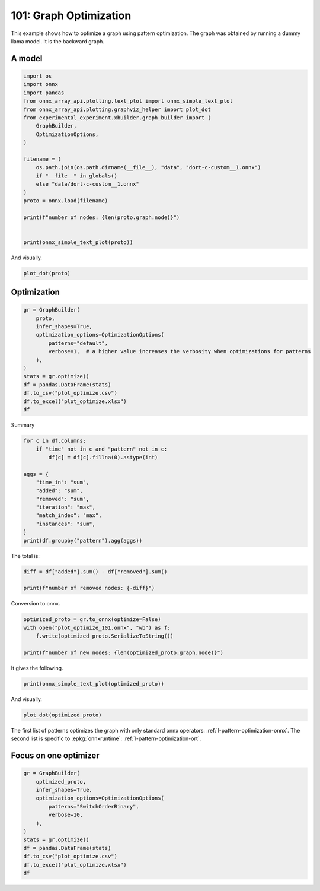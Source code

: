 
.. DO NOT EDIT.
.. THIS FILE WAS AUTOMATICALLY GENERATED BY SPHINX-GALLERY.
.. TO MAKE CHANGES, EDIT THE SOURCE PYTHON FILE:
.. "auto_examples/plot_optimize_101.py"
.. LINE NUMBERS ARE GIVEN BELOW.

.. only:: html

    .. note::
        :class: sphx-glr-download-link-note

        :ref:`Go to the end <sphx_glr_download_auto_examples_plot_optimize_101.py>`
        to download the full example code.

.. rst-class:: sphx-glr-example-title

.. _sphx_glr_auto_examples_plot_optimize_101.py:


=======================
101: Graph Optimization
=======================

This example shows how to optimize a graph using pattern optimization.
The graph was obtained by running a dummy llama model.
It is the backward graph.

A model
=======

.. GENERATED FROM PYTHON SOURCE LINES 13-36

.. code-block:: Python


    import os
    import onnx
    import pandas
    from onnx_array_api.plotting.text_plot import onnx_simple_text_plot
    from onnx_array_api.plotting.graphviz_helper import plot_dot
    from experimental_experiment.xbuilder.graph_builder import (
        GraphBuilder,
        OptimizationOptions,
    )

    filename = (
        os.path.join(os.path.dirname(__file__), "data", "dort-c-custom__1.onnx")
        if "__file__" in globals()
        else "data/dort-c-custom__1.onnx"
    )
    proto = onnx.load(filename)

    print(f"number of nodes: {len(proto.graph.node)}")


    print(onnx_simple_text_plot(proto))





.. rst-class:: sphx-glr-script-out

 .. code-block:: none

    number of nodes: 215
    opset: domain='' version=18
    input: name='input0' type=dtype('float32') shape=[1024]
    input: name='input1' type=dtype('float32') shape=[1024]
    input: name='input2' type=dtype('float32') shape=[1024]
    input: name='input3' type=dtype('int64') shape=[2, 1024]
    input: name='input4' type=dtype('float32') shape=[2, 1024, 1024]
    input: name='input5' type=dtype('float32') shape=[2, 1024, 1]
    input: name='input6' type=dtype('float32') shape=[2, 1024, 1024]
    input: name='input7' type=dtype('float32') shape=[1024, 1024]
    input: name='input8' type=dtype('float32') shape=[2048, 1024]
    input: name='input9' type=dtype('float32') shape=[1024, 1024]
    input: name='input10' type=dtype('float32') shape=[2048, 1024]
    input: name='input11' type=dtype('float32') shape=[1024, 1024]
    input: name='input12' type=dtype('float32') shape=[2048, 1024]
    input: name='input13' type=dtype('float32') shape=[1024, 512]
    input: name='input14' type=dtype('float32') shape=[1024, 512]
    input: name='input15' type=dtype('float32') shape=[4, 1024, 512]
    input: name='input16' type=dtype('float32') shape=[4, 512, 1024]
    input: name='input17' type=dtype('float32') shape=[2, 2, 1024, 1024]
    input: name='input18' type=dtype('float32') shape=[4, 1024, 1024]
    input: name='input19' type=dtype('float32') shape=[4, 1024, 512]
    input: name='input20' type=dtype('float32') shape=[1024, 1024]
    input: name='input21' type=dtype('float32') shape=[2048, 1024]
    input: name='input22' type=dtype('float32') shape=[2, 1024, 1024]
    input: name='input23' type=dtype('float32') shape=[2, 1024, 1]
    input: name='input24' type=dtype('float32') shape=[2, 1024, 1024]
    input: name='input25' type=dtype('float32') shape=[1024, 1024]
    input: name='input26' type=dtype('float32') shape=[2048, 1024]
    input: name='input27' type=dtype('float32') shape=[2, 1024, 1024]
    input: name='input28' type=dtype('float32') shape=[2, 1024, 1024]
    input: name='input29' type=dtype('float32') shape=[1024, 1024]
    input: name='input30' type=dtype('float32') shape=[2048, 1024]
    input: name='input31' type=dtype('float32') shape=[2, 1024, 1024]
    input: name='input32' type=dtype('float32') shape=[1024, 1024]
    input: name='input33' type=dtype('float32') shape=[2048, 1024]
    input: name='input34' type=dtype('float32') shape=[2, 1024, 1024]
    input: name='input35' type=dtype('float32') shape=[2, 1024, 1]
    input: name='input36' type=dtype('float32') shape=[2, 1024, 1024]
    input: name='input37' type=dtype('float32') shape=[2, 1024, 1024]
    input: name='input38' type=dtype('float32') shape=[2, 2, 1024, 512]
    input: name='input39' type=dtype('float32') shape=[2, 2, 1024, 512]
    init: name='init1_s1_' type=dtype('float32') shape=(1,) -- array([3.], dtype=float32)
    init: name='init1_s1_2' type=dtype('float32') shape=(1,) -- array([3.], dtype=float32)
    init: name='init1_s1_3' type=dtype('float32') shape=(1,) -- array([3.], dtype=float32)
    init: name='init1_s1_4' type=dtype('float32') shape=(1,) -- array([0.], dtype=float32)
    init: name='init1_s_' type=dtype('float32') shape=() -- array([-0.5], dtype=float32)
    init: name='init1_s_10' type=dtype('float32') shape=() -- array([1024.], dtype=float32)
    init: name='init1_s_11' type=dtype('float32') shape=() -- array([2.], dtype=float32)
    init: name='init1_s_2' type=dtype('float32') shape=() -- array([1024.], dtype=float32)
    init: name='init1_s_3' type=dtype('float32') shape=() -- array([2.], dtype=float32)
    init: name='init1_s_4' type=dtype('float32') shape=() -- array([1.], dtype=float32)
    init: name='init1_s_5' type=dtype('float32') shape=() -- array([-0.5], dtype=float32)
    init: name='init1_s_6' type=dtype('float32') shape=() -- array([1024.], dtype=float32)
    init: name='init1_s_7' type=dtype('float32') shape=() -- array([2.], dtype=float32)
    init: name='init1_s_8' type=dtype('float32') shape=() -- array([22.627417], dtype=float32)
    init: name='init1_s_9' type=dtype('float32') shape=() -- array([-0.5], dtype=float32)
    init: name='init7_s1_-1' type=dtype('int64') shape=(1,) -- array([-1])
    init: name='init7_s1_-12' type=dtype('int64') shape=(1,) -- array([-1])
    init: name='init7_s1_-13' type=dtype('int64') shape=(1,) -- array([-1])
    init: name='init7_s1_0' type=dtype('int64') shape=(1,) -- array([0])
    init: name='init7_s1_02' type=dtype('int64') shape=(1,) -- array([0])
    init: name='init7_s1_1024' type=dtype('int64') shape=(1,) -- array([1024])
    init: name='init7_s1_10242' type=dtype('int64') shape=(1,) -- array([1024])
    init: name='init7_s1_10243' type=dtype('int64') shape=(1,) -- array([1024])
    init: name='init7_s1_2' type=dtype('int64') shape=(1,) -- array([2])
    init: name='init7_s1_22' type=dtype('int64') shape=(1,) -- array([2])
    init: name='init7_s1_23' type=dtype('int64') shape=(1,) -- array([2])
    init: name='init7_s1_256' type=dtype('int64') shape=(1,) -- array([256])
    init: name='init7_s1_2562' type=dtype('int64') shape=(1,) -- array([256])
    init: name='init7_s1_2563' type=dtype('int64') shape=(1,) -- array([256])
    init: name='init7_s1_2564' type=dtype('int64') shape=(1,) -- array([256])
    init: name='init7_s1_3' type=dtype('int64') shape=(1,) -- array([3])
    init: name='init7_s1_32' type=dtype('int64') shape=(1,) -- array([3])
    init: name='init7_s1_33' type=dtype('int64') shape=(1,) -- array([3])
    init: name='init7_s1_34' type=dtype('int64') shape=(1,) -- array([3])
    init: name='init7_s1_512' type=dtype('int64') shape=(1,) -- array([512])
    init: name='init7_s1_5122' type=dtype('int64') shape=(1,) -- array([512])
    init: name='init7_s2_0_1' type=dtype('int64') shape=(2,) -- array([0, 1])
    init: name='init7_s2_0_12' type=dtype('int64') shape=(2,) -- array([0, 1])
    init: name='init7_s2_0_13' type=dtype('int64') shape=(2,) -- array([0, 1])
    init: name='init7_s2_1024_10242' type=dtype('int64') shape=(2,) -- array([1024, 1024])
    init: name='init7_s2_2048_1024' type=dtype('int64') shape=(2,) -- array([2048, 1024])
    init: name='init7_s2_2048_10242' type=dtype('int64') shape=(2,) -- array([2048, 1024])
    init: name='init7_s2_2048_10243' type=dtype('int64') shape=(2,) -- array([2048, 1024])
    init: name='init7_s2_2048_10244' type=dtype('int64') shape=(2,) -- array([2048, 1024])
    init: name='init7_s2_2048_10245' type=dtype('int64') shape=(2,) -- array([2048, 1024])
    init: name='init7_s2_2048_10246' type=dtype('int64') shape=(2,) -- array([2048, 1024])
    init: name='init7_s2_2048_10247' type=dtype('int64') shape=(2,) -- array([2048, 1024])
    init: name='init7_s3_2_1024_1024' type=dtype('int64') shape=(3,) -- array([   2, 1024, 1024])
    init: name='init7_s3_2_1024_102410' type=dtype('int64') shape=(3,) -- array([   2, 1024, 1024])
    init: name='init7_s3_2_1024_102411' type=dtype('int64') shape=(3,) -- array([   2, 1024, 1024])
    init: name='init7_s3_2_1024_102412' type=dtype('int64') shape=(3,) -- array([   2, 1024, 1024])
    init: name='init7_s3_2_1024_102413' type=dtype('int64') shape=(3,) -- array([   2, 1024, 1024])
    init: name='init7_s3_2_1024_102414' type=dtype('int64') shape=(3,) -- array([   2, 1024, 1024])
    init: name='init7_s3_2_1024_102415' type=dtype('int64') shape=(3,) -- array([   2, 1024, 1024])
    init: name='init7_s3_2_1024_10242' type=dtype('int64') shape=(3,) -- array([   2, 1024, 1024])
    init: name='init7_s3_2_1024_10243' type=dtype('int64') shape=(3,) -- array([   2, 1024, 1024])
    init: name='init7_s3_2_1024_10245' type=dtype('int64') shape=(3,) -- array([   2, 1024, 1024])
    init: name='init7_s3_2_1024_10246' type=dtype('int64') shape=(3,) -- array([   2, 1024, 1024])
    init: name='init7_s3_2_1024_10247' type=dtype('int64') shape=(3,) -- array([   2, 1024, 1024])
    init: name='init7_s3_2_1024_10248' type=dtype('int64') shape=(3,) -- array([   2, 1024, 1024])
    init: name='init7_s3_2_1024_10249' type=dtype('int64') shape=(3,) -- array([   2, 1024, 1024])
    init: name='init7_s3_4_1024_1024' type=dtype('int64') shape=(3,) -- array([   4, 1024, 1024])
    init: name='init7_s3_4_1024_512' type=dtype('int64') shape=(3,) -- array([   4, 1024,  512])
    init: name='init7_s4_2_1024_2_512' type=dtype('int64') shape=(4,) -- array([   2, 1024,    2,  512])
    init: name='init7_s4_2_2_1024_1024' type=dtype('int64') shape=(4,) -- array([   2,    2, 1024, 1024])
    init: name='init7_s4_2_2_1024_256' type=dtype('int64') shape=(4,) -- array([   2,    2, 1024,  256])
    init: name='init7_s4_2_2_1024_2562' type=dtype('int64') shape=(4,) -- array([   2,    2, 1024,  256])
    init: name='init7_s4_2_2_1024_2563' type=dtype('int64') shape=(4,) -- array([   2,    2, 1024,  256])
    init: name='init7_s4_2_2_1024_2564' type=dtype('int64') shape=(4,) -- array([   2,    2, 1024,  256])
    init: name='init7_s4_2_2_1024_512' type=dtype('int64') shape=(4,) -- array([   2,    2, 1024,  512])
    init: name='init7_s4_2_2_1024_5122' type=dtype('int64') shape=(4,) -- array([   2,    2, 1024,  512])
    init: name='init7_s4_2_2_512_1024' type=dtype('int64') shape=(4,) -- array([   2,    2,  512, 1024])
    init: name='init7_s_-1' type=dtype('int64') shape=() -- array([-1])
    Constant(value_float=0) -> output_11
    Mul(input37, input2) -> _onx_mul0
      Cast(_onx_mul0, to=1) -> mul_13
        Mul(mul_13, input34) -> _onx_mul03
          Cast(_onx_mul03, to=1) -> mul_15
            ReduceSum(mul_15, init7_s1_2, keepdims=1) -> sum_2
              Mul(sum_2, init1_s_) -> _onx_mul05
                Cast(_onx_mul05, to=1) -> mul_17
    Mul(input37, input36) -> _onx_mul02
      Cast(_onx_mul02, to=1) -> mul_14
        ReduceSum(mul_14, init7_s2_0_1, keepdims=1) -> sum_1
          Reshape(sum_1, init7_s1_1024) -> output_2
        Mul(mul_13, input35) -> _onx_mul04
          Cast(_onx_mul04, to=1) -> mul_16
    Pow(input35, init1_s1_) -> pow_4
      Mul(mul_17, pow_4) -> _onx_mul06
        Cast(_onx_mul06, to=1) -> mul_18
          Expand(mul_18, init7_s3_2_1024_1024) -> expand_5
            Div(expand_5, init1_s_2) -> _onx_div0
              Cast(_onx_div0, to=1) -> div_1
    Mul(input34, init1_s_3) -> _onx_mul07
      Cast(_onx_mul07, to=1) -> mul_19
        Mul(div_1, mul_19) -> _onx_mul08
          Cast(_onx_mul08, to=1) -> mul_20
            Add(mul_16, mul_20) -> add_8
              Reshape(add_8, init7_s2_2048_1024) -> view_22
                Transpose(view_22, perm=[1,0]) -> t_8
                  MatMul(t_8, input33) -> mm_8
                    Transpose(mm_8, perm=[1,0]) -> t_9
                      Transpose(t_9, perm=[1,0]) -> output_10
    Transpose(input32, perm=[1,0]) -> t_10
      MatMul(view_22, t_10) -> mm_9
        Reshape(mm_9, init7_s3_2_1024_10242) -> view_23
          Mul(view_23, input28) -> _onx_mul09
            Cast(_onx_mul09, to=1) -> mul_21
              Reshape(mul_21, init7_s2_2048_10242) -> view_24
                Transpose(view_24, perm=[1,0]) -> t_12
                  MatMul(t_12, input30) -> mm_10
                    Transpose(mm_10, perm=[1,0]) -> t_13
                      Transpose(t_13, perm=[1,0]) -> output_9
          Mul(view_23, input31) -> _onx_mul010
            Cast(_onx_mul010, to=1) -> mul_22
    Transpose(input29, perm=[1,0]) -> t_14
      MatMul(view_24, t_14) -> mm_11
        Reshape(mm_11, init7_s3_2_1024_10243) -> view_25
    Sigmoid(input27) -> sigmoid
    ConstantOfShape(init7_s3_2_1024_10245, value=[1.0]) -> fill
      Sub(fill, sigmoid) -> sub
        Mul(input27, sub) -> _onx_mul011
          Cast(_onx_mul011, to=1) -> mul_23
            Add(mul_23, init1_s_4) -> add_9
      Mul(sigmoid, add_9) -> _onx_mul012
        Cast(_onx_mul012, to=1) -> mul_24
          Mul(mul_22, mul_24) -> _onx_mul013
            Cast(_onx_mul013, to=1) -> mul_25
              Reshape(mul_25, init7_s2_2048_10243) -> view_26
                Transpose(view_26, perm=[1,0]) -> t_16
                  MatMul(t_16, input26) -> mm_12
                    Transpose(mm_12, perm=[1,0]) -> t_17
                      Transpose(t_17, perm=[1,0]) -> output_8
    Transpose(input25, perm=[1,0]) -> t_18
      MatMul(view_26, t_18) -> mm_13
        Reshape(mm_13, init7_s3_2_1024_10246) -> view_27
          Add(view_25, view_27) -> add_10
            Mul(add_10, input1) -> _onx_mul014
              Cast(_onx_mul014, to=1) -> mul_26
                Mul(mul_26, input22) -> _onx_mul016
                  Cast(_onx_mul016, to=1) -> mul_28
                    ReduceSum(mul_28, init7_s1_22, keepdims=1) -> sum_4
                      Mul(sum_4, init1_s_5) -> _onx_mul018
                        Cast(_onx_mul018, to=1) -> mul_30
            Mul(add_10, input24) -> _onx_mul015
              Cast(_onx_mul015, to=1) -> mul_27
                ReduceSum(mul_27, init7_s2_0_12, keepdims=1) -> sum_3
                  Reshape(sum_3, init7_s1_10242) -> output_1
                Mul(mul_26, input23) -> _onx_mul017
                  Cast(_onx_mul017, to=1) -> mul_29
              Add(add_8, mul_29) -> add_11
    Pow(input23, init1_s1_2) -> pow_6
      Mul(mul_30, pow_6) -> _onx_mul019
        Cast(_onx_mul019, to=1) -> mul_31
          Expand(mul_31, init7_s3_2_1024_10247) -> expand_6
            Div(expand_6, init1_s_6) -> _onx_div02
              Cast(_onx_div02, to=1) -> div_2
    Mul(input22, init1_s_7) -> _onx_mul020
      Cast(_onx_mul020, to=1) -> mul_32
        Mul(div_2, mul_32) -> _onx_mul021
          Cast(_onx_mul021, to=1) -> mul_33
            Add(add_11, mul_33) -> add_12
              Reshape(add_12, init7_s2_2048_10244) -> view_29
                Transpose(view_29, perm=[1,0]) -> t_20
                  MatMul(t_20, input21) -> mm_14
                    Transpose(mm_14, perm=[1,0]) -> t_21
                      Transpose(t_21, perm=[1,0]) -> output_7
    Transpose(input20, perm=[1,0]) -> t_22
      MatMul(view_29, t_22) -> mm_15
        Reshape(mm_15, init7_s3_2_1024_10248) -> view_30
          Reshape(view_30, init7_s4_2_1024_2_512) -> view_31
            Transpose(view_31, perm=[0,2,1,3]) -> transpose_5
              Reshape(transpose_5, init7_s3_4_1024_512) -> _unsafe_view_3
    Transpose(input18, perm=[0,2,1]) -> transpose_6
      MatMul(transpose_6, _unsafe_view_3) -> bmm_2
        Reshape(bmm_2, init7_s4_2_2_1024_512) -> view_32
          Add(input39, view_32) -> add_13
            Transpose(add_13, perm=[0,2,1,3]) -> transpose_11
              Reshape(transpose_11, init7_s3_2_1024_10249) -> _unsafe_view_4
                Reshape(_unsafe_view_4, init7_s2_2048_10245) -> view_37
                  Transpose(view_37, perm=[1,0]) -> t_24
                    MatMul(t_24, input12) -> mm_16
                      Transpose(mm_16, perm=[1,0]) -> t_25
                        Transpose(t_25, perm=[1,0]) -> output_6
    Transpose(input19, perm=[0,2,1]) -> transpose_7
      MatMul(_unsafe_view_3, transpose_7) -> bmm_3
        Reshape(bmm_3, init7_s4_2_2_1024_1024) -> view_33
          Cast(view_33, to=1) -> _onx_cast0
            Mul(_onx_cast0, input17) -> _onx_mul022
              ReduceSum(_onx_mul022, init7_s1_-1, keepdims=1) -> _onx_reducesum0
                Mul(input17, _onx_reducesum0) -> _onx_mul023
              Sub(_onx_mul022, _onx_mul023) -> _softmax_backward_data
                Div(_softmax_backward_data, init1_s_8) -> div_3
                  Reshape(div_3, init7_s3_4_1024_1024) -> view_34
    Transpose(input15, perm=[0,2,1]) -> transpose_8
      MatMul(transpose_8, view_34) -> bmm_4
        Reshape(bmm_4, init7_s4_2_2_512_1024) -> view_35
          Transpose(view_35, perm=[0,1,3,2]) -> transpose_10
            Add(input38, transpose_10) -> add_14
              Mul(add_14, input14) -> _onx_mul024
                Cast(_onx_mul024, to=1) -> mul_34
                  Slice(mul_34, init7_s1_0, init7_s1_256, init7_s1_3) -> slice_10
                    Neg(slice_10) -> neg_2
    Transpose(input16, perm=[0,2,1]) -> transpose_9
      MatMul(view_34, transpose_9) -> bmm_5
        Reshape(bmm_5, init7_s4_2_2_1024_5122) -> view_36
          Mul(view_36, input14) -> _onx_mul026
            Cast(_onx_mul026, to=1) -> mul_36
              Slice(mul_36, init7_s1_02, init7_s1_2563, init7_s1_33) -> slice_12
                Neg(slice_12) -> neg_3
    Slice(mul_34, init7_s1_2562, init7_s1_512, init7_s1_32) -> slice_11
    ConstantOfShape(init7_s4_2_2_1024_256, value=[0.0]) -> _onx_constantofshape0
      Concat(_onx_constantofshape0, neg_2, axis=3) -> _onx_concat0
    ConstantOfShape(init7_s4_2_2_1024_2562, value=[0.0]) -> _onx_constantofshape02
      Concat(slice_11, _onx_constantofshape02, axis=3) -> _onx_concat02
        Add(_onx_concat0, _onx_concat02) -> add_15
    Mul(add_14, input13) -> _onx_mul025
      Cast(_onx_mul025, to=1) -> mul_35
        Add(add_15, mul_35) -> add_16
          Transpose(add_16, perm=[0,2,1,3]) -> transpose_12
            Reshape(transpose_12, init7_s3_2_1024_102410) -> _unsafe_view_5
              Reshape(_unsafe_view_5, init7_s2_2048_10246) -> view_39
                Transpose(view_39, perm=[1,0]) -> t_28
                  MatMul(t_28, input10) -> mm_18
                    Transpose(mm_18, perm=[1,0]) -> t_29
                      Transpose(t_29, perm=[1,0]) -> output_5
              Slice(mul_36, init7_s1_2564, init7_s1_5122, init7_s1_34) -> slice_13
    ConstantOfShape(init7_s4_2_2_1024_2563, value=[0.0]) -> _onx_constantofshape03
      Concat(_onx_constantofshape03, neg_3, axis=3) -> _onx_concat03
    ConstantOfShape(init7_s4_2_2_1024_2564, value=[0.0]) -> _onx_constantofshape04
      Concat(slice_13, _onx_constantofshape04, axis=3) -> _onx_concat04
        Add(_onx_concat03, _onx_concat04) -> add_17
    Mul(view_36, input13) -> _onx_mul027
      Cast(_onx_mul027, to=1) -> mul_37
        Add(add_17, mul_37) -> add_18
          Transpose(add_18, perm=[0,2,1,3]) -> transpose_13
            Reshape(transpose_13, init7_s3_2_1024_102411) -> _unsafe_view_6
              Reshape(_unsafe_view_6, init7_s2_2048_10247) -> view_41
                Transpose(view_41, perm=[1,0]) -> t_32
                  MatMul(t_32, input8) -> mm_20
                    Transpose(mm_20, perm=[1,0]) -> t_33
                      Transpose(t_33, perm=[1,0]) -> output_4
    Transpose(input11, perm=[1,0]) -> t_26
      MatMul(view_37, t_26) -> mm_17
        Reshape(mm_17, init7_s3_2_1024_102412) -> view_38
    Transpose(input9, perm=[1,0]) -> t_30
      MatMul(view_39, t_30) -> mm_19
        Reshape(mm_19, init7_s3_2_1024_102413) -> view_40
          Add(view_38, view_40) -> add_19
    Transpose(input7, perm=[1,0]) -> t_34
      MatMul(view_41, t_34) -> mm_21
        Reshape(mm_21, init7_s3_2_1024_102414) -> view_42
          Add(add_19, view_42) -> add_20
            Mul(add_20, input0) -> _onx_mul028
              Cast(_onx_mul028, to=1) -> mul_38
                Mul(mul_38, input4) -> _onx_mul030
                  Cast(_onx_mul030, to=1) -> mul_40
                    ReduceSum(mul_40, init7_s1_23, keepdims=1) -> sum_6
                      Mul(sum_6, init1_s_9) -> _onx_mul032
                        Cast(_onx_mul032, to=1) -> mul_42
            Mul(add_20, input6) -> _onx_mul029
              Cast(_onx_mul029, to=1) -> mul_39
                ReduceSum(mul_39, init7_s2_0_13, keepdims=1) -> sum_5
                  Reshape(sum_5, init7_s1_10243) -> output_0
                Mul(mul_38, input5) -> _onx_mul031
                  Cast(_onx_mul031, to=1) -> mul_41
              Add(add_12, mul_41) -> add_21
    Pow(input5, init1_s1_3) -> pow_8
      Mul(mul_42, pow_8) -> _onx_mul033
        Cast(_onx_mul033, to=1) -> mul_43
          Expand(mul_43, init7_s3_2_1024_102415) -> expand_7
            Div(expand_7, init1_s_10) -> _onx_div03
              Cast(_onx_div03, to=1) -> div_4
    Mul(input4, init1_s_11) -> _onx_mul034
      Cast(_onx_mul034, to=1) -> mul_44
        Mul(div_4, mul_44) -> _onx_mul035
          Cast(_onx_mul035, to=1) -> mul_45
            Add(add_21, mul_45) -> add_22
    Equal(input3, init7_s_-1) -> eq_2
      Unsqueeze(eq_2, init7_s1_-12) -> unsqueeze_6
        Where(unsqueeze_6, init1_s1_4, add_22) -> _onx_where0
    Unsqueeze(input3, init7_s1_-13) -> _onx_unsqueeze0
    ConstantOfShape(init7_s2_1024_10242, value=[0.0]) -> _onx_constantofshape05
      ScatterND(_onx_constantofshape05, _onx_unsqueeze0, _onx_where0, reduction=b'add') -> _onx_scatternd0
        Identity(_onx_scatternd0) -> output_3
    Constant(value_float=0) -> output_12
    Constant(value_float=0) -> output_13
    Constant(value_float=0) -> output_14
    output: name='output_0' type=dtype('float32') shape=[1024]
    output: name='output_1' type=dtype('float32') shape=[1024]
    output: name='output_2' type=dtype('float32') shape=[1024]
    output: name='output_3' type=dtype('float32') shape=[1024, 1024]
    output: name='output_4' type=dtype('float32') shape=[1024, 1024]
    output: name='output_5' type=dtype('float32') shape=[1024, 1024]
    output: name='output_6' type=dtype('float32') shape=[1024, 1024]
    output: name='output_7' type=dtype('float32') shape=[1024, 1024]
    output: name='output_8' type=dtype('float32') shape=[1024, 1024]
    output: name='output_9' type=dtype('float32') shape=[1024, 1024]
    output: name='output_10' type=dtype('float32') shape=[1024, 1024]
    output: name='output_11' type=dtype('float32') shape=None
    output: name='output_12' type=dtype('float32') shape=None
    output: name='output_13' type=dtype('float32') shape=None
    output: name='output_14' type=dtype('float32') shape=None




.. GENERATED FROM PYTHON SOURCE LINES 37-38

And visually.

.. GENERATED FROM PYTHON SOURCE LINES 38-41

.. code-block:: Python


    plot_dot(proto)




.. image-sg:: /auto_examples/images/sphx_glr_plot_optimize_101_001.png
   :alt: plot optimize 101
   :srcset: /auto_examples/images/sphx_glr_plot_optimize_101_001.png
   :class: sphx-glr-single-img


.. rst-class:: sphx-glr-script-out

 .. code-block:: none


    <Axes: >



.. GENERATED FROM PYTHON SOURCE LINES 42-44

Optimization
============

.. GENERATED FROM PYTHON SOURCE LINES 44-59

.. code-block:: Python


    gr = GraphBuilder(
        proto,
        infer_shapes=True,
        optimization_options=OptimizationOptions(
            patterns="default",
            verbose=1,  # a higher value increases the verbosity when optimizations for patterns
        ),
    )
    stats = gr.optimize()
    df = pandas.DataFrame(stats)
    df.to_csv("plot_optimize.csv")
    df.to_excel("plot_optimize.xlsx")
    df





.. rst-class:: sphx-glr-script-out

 .. code-block:: none

    [GraphBuilder.optimize] start with 214 nodes
    [GraphBuilder.optimize] options=OptimizationOptions(remove_unused=True, remove_identity=True,
        constant_folding=False, constant_size=1024, constant_fusing=True, verbose=1,
        max_iter=-1, recursive=False, processor=CPU, order=None,
        patterns=['CastLayerNormalizationCastPattern', 'CastPattern',
        'CastCastBinaryPattern', 'CastOpCastPattern',
        'ComputationCastOpCastPattern', 'DropoutPattern', 'ExpandPattern',
        'ExpandBroadcastPattern', 'ExpandSwapPattern', 'GeluPattern',
        'IdentityPattern', 'LayerNormalizationPattern',
        'LayerNormalizationScalePattern', 'LeakyReluPattern',
        'MulMulMulScalarPattern', 'ReduceReshapePattern',
        'ReduceSumNormalizePattern', 'ReshapePattern',
        'ReshapeMatMulReshapePattern', 'Reshape2Of3Pattern',
        'ReshapeReshapeBinaryPattern', 'MatMulReshape2Of3Pattern',
        'MulMulMatMulPattern', 'ReshapeReshapePattern', 'RotaryConcatPartPattern',
        'SameChildrenPattern', 'SlicesSplitPattern',
        'SoftmaxCrossEntropyLossCastPattern', 'Sub1MulPattern',
        'SwitchOrderBinaryPattern', 'TransposeMatMulPattern',
        'TransposeReshapeMatMulPattern', 'TransposeReshapeTransposePattern',
        'TransposeTransposePattern', 'UnsqueezeEqualPattern',
        'UnsqueezeUnsqueezePattern'])
    [GraphBuilderPatternOptimization.optimize] start with 214 nodes and 36 patterns, priorities=[0, 1]
    [GraphBuilderPatternOptimization.optimize] use pattern   1/36 - P0 - CastPattern()
    [GraphBuilderPatternOptimization.optimize] use pattern   2/36 - P0 - ExpandPattern()
    [GraphBuilderPatternOptimization.optimize] use pattern   3/36 - P0 - GeluPattern()
    [GraphBuilderPatternOptimization.optimize] use pattern   4/36 - P0 - IdentityPattern()
    [GraphBuilderPatternOptimization.optimize] use pattern   5/36 - P0 - LeakyReluPattern()
    [GraphBuilderPatternOptimization.optimize] use pattern   6/36 - P0 - ReshapePattern()
    [GraphBuilderPatternOptimization.optimize] use pattern   7/36 - P0 - ReshapeReshapePattern()
    [GraphBuilderPatternOptimization.optimize] use pattern   8/36 - P0 - SameChildrenPattern()
    [GraphBuilderPatternOptimization.optimize] use pattern   9/36 - P0 - SoftmaxCrossEntropyLossCastPattern()
    [GraphBuilderPatternOptimization.optimize] use pattern  10/36 - P0 - TransposeReshapeTransposePattern()
    [GraphBuilderPatternOptimization.optimize] use pattern  11/36 - P0 - TransposeTransposePattern()
    [GraphBuilderPatternOptimization.optimize] use pattern  12/36 - P0 - UnsqueezeUnsqueezePattern()
    [GraphBuilderPatternOptimization.optimize] use pattern  13/36 - P1 - CastCastBinaryPattern()
    [GraphBuilderPatternOptimization.optimize] use pattern  14/36 - P1 - CastLayerNormalizationCastPattern()
    [GraphBuilderPatternOptimization.optimize] use pattern  15/36 - P1 - CastOpCastPattern()
    [GraphBuilderPatternOptimization.optimize] use pattern  16/36 - P1 - ComputationCastOpCastPattern()
    [GraphBuilderPatternOptimization.optimize] use pattern  17/36 - P1 - DropoutPattern()
    [GraphBuilderPatternOptimization.optimize] use pattern  18/36 - P1 - ExpandBroadcastPattern()
    [GraphBuilderPatternOptimization.optimize] use pattern  19/36 - P1 - ExpandSwapPattern()
    [GraphBuilderPatternOptimization.optimize] use pattern  20/36 - P1 - LayerNormalizationPattern()
    [GraphBuilderPatternOptimization.optimize] use pattern  21/36 - P1 - LayerNormalizationScalePattern()
    [GraphBuilderPatternOptimization.optimize] use pattern  22/36 - P1 - MatMulReshape2Of3Pattern()
    [GraphBuilderPatternOptimization.optimize] use pattern  23/36 - P1 - MulMulMatMulPattern()
    [GraphBuilderPatternOptimization.optimize] use pattern  24/36 - P1 - MulMulMulScalarPattern()
    [GraphBuilderPatternOptimization.optimize] use pattern  25/36 - P1 - ReduceReshapePattern()
    [GraphBuilderPatternOptimization.optimize] use pattern  26/36 - P1 - ReduceSumNormalizePattern()
    [GraphBuilderPatternOptimization.optimize] use pattern  27/36 - P1 - Reshape2Of3Pattern()
    [GraphBuilderPatternOptimization.optimize] use pattern  28/36 - P1 - ReshapeMatMulReshapePattern()
    [GraphBuilderPatternOptimization.optimize] use pattern  29/36 - P1 - ReshapeReshapeBinaryPattern()
    [GraphBuilderPatternOptimization.optimize] use pattern  30/36 - P1 - RotaryConcatPartPattern()
    [GraphBuilderPatternOptimization.optimize] use pattern  31/36 - P1 - SlicesSplitPattern()
    [GraphBuilderPatternOptimization.optimize] use pattern  32/36 - P1 - Sub1MulPattern()
    [GraphBuilderPatternOptimization.optimize] use pattern  33/36 - P1 - SwitchOrderBinaryPattern()
    [GraphBuilderPatternOptimization.optimize] use pattern  34/36 - P1 - TransposeMatMulPattern()
    [GraphBuilderPatternOptimization.optimize] use pattern  35/36 - P1 - TransposeReshapeMatMulPattern()
    [GraphBuilderPatternOptimization.optimize] use pattern  36/36 - P1 - UnsqueezeEqualPattern()
    [GraphBuilderPatternOptimization.optimize] iteration 0: 214 nodes, priority=0
    [GraphBuilderPatternOptimization.optimize] applies 48 matches, 37*CastPattern, 4*ReshapeReshapePattern, 7*TransposeTransposePattern - time=0.005 | max_time=SoftmaxCrossEntropyLossCastPattern:0.001
    [GraphBuilderPatternOptimization.optimize] iteration 1: 159 nodes, priority=0
    [GraphBuilderPatternOptimization.optimize] increase priority to 1
    [GraphBuilderPatternOptimization.optimize] iteration 2: 159 nodes, priority=1
    [GraphBuilderPatternOptimization.optimize] applies 28 matches, 3*MulMulMulScalarPattern, 3*ReduceReshapePattern, 2*Reshape2Of3Pattern, 1*ReshapeReshapeBinaryPattern, 2*MatMulReshape2Of3Pattern, 2*RotaryConcatPartPattern, 1*Sub1MulPattern, 14*TransposeMatMulPattern - time=0.008 | max_time=Sub1MulPattern:0.002
    [GraphBuilderPatternOptimization.optimize] iteration 3: 131 nodes, priority=1
    [GraphBuilderPatternOptimization.optimize] applies 10 matches, 3*ExpandBroadcastPattern, 1*ReshapeReshapeBinaryPattern, 2*MatMulReshape2Of3Pattern, 2*SlicesSplitPattern, 2*TransposeReshapeMatMulPattern - time=0.005 | max_time=Reshape2Of3Pattern:0.000
    [GraphBuilderPatternOptimization.optimize] iteration 4: 123 nodes, priority=1
    [GraphBuilderPatternOptimization.optimize] applies 5 matches, 3*SwitchOrderBinaryPattern, 2*TransposeReshapeMatMulPattern - time=0.005 | max_time=SwitchOrderBinaryPattern:0.000
    [GraphBuilderPatternOptimization.optimize] iteration 5: 123 nodes, priority=1
    [GraphBuilderPatternOptimization.optimize] done after 6 iterations with 123 nodes in 0.074
    [GraphBuilder.optimize] done with 120 nodes in 0.079
        STAT apply_CastPattern +37 -37 #it=1 maxmatch=36 i=37 - time=0.002737596002589271
        STAT apply_ExpandBroadcastPattern +3 -6 #it=1 maxmatch=2 i=3 - time=0.00022275900028034812
        STAT apply_MatMulReshape2Of3Pattern +10 -12 #it=2 maxmatch=10 i=4 - time=0.001507978000518051
        STAT apply_MulMulMulScalarPattern +6 -9 #it=1 maxmatch=2 i=3 - time=0.0011028410008293577
        STAT apply_ReduceReshapePattern +3 -6 #it=1 maxmatch=5 i=3 - time=0.00025375699988217093
        STAT apply_Reshape2Of3Pattern +5 -6 #it=1 maxmatch=7 i=2 - time=0.0006612850002056803
        STAT apply_ReshapeReshapeBinaryPattern +4 -6 #it=2 maxmatch=8 i=2 - time=0.00021836700034327805
        STAT apply_ReshapeReshapePattern +4 -8 #it=1 maxmatch=40 i=4 - time=0.0003302119994259556
        STAT apply_RotaryConcatPartPattern +10 -16 #it=1 maxmatch=12 i=2 - time=0.0007632359993294813
        STAT apply_SlicesSplitPattern +2 -4 #it=1 maxmatch=7 i=2 - time=0.0005726120007238933
        STAT apply_Sub1MulPattern +2 -2 #it=1 maxmatch=13 i=1 - time=0.0002857130002666963
        STAT apply_SwitchOrderBinaryPattern +6 -6 #it=1 maxmatch=2 i=3 - time=0.0003155469994453597
        STAT apply_TransposeMatMulPattern +14 -28 #it=1 maxmatch=27 i=14 - time=0.0034096900026270305
        STAT apply_TransposeReshapeMatMulPattern +12 -12 #it=2 maxmatch=9 i=4 - time=0.0006981389988141018
        STAT apply_TransposeTransposePattern +7 -14 #it=1 maxmatch=47 i=7 - time=0.0023881440010882216
        STAT build_for_pattern +0 -0 #it=6 maxmatch=0 i=0 - time=0.00274703499962925
        STAT check_A +0 -0 #it=0 maxmatch=0 i=0 - time=0.00041287099975306774
        STAT check_B +0 -0 #it=0 maxmatch=0 i=0 - time=0.00035975599985249573
        STAT check_C +0 -0 #it=0 maxmatch=0 i=0 - time=0.00035578299957705894
        STAT check_F +0 -0 #it=0 maxmatch=0 i=0 - time=0.00022100499973021215
        STAT check_G +0 -0 #it=0 maxmatch=0 i=0 - time=0.0001940299998750561
        STAT check_pattern_00 +0 -0 #it=1 maxmatch=0 i=0 - time=0.00031801200020709075
        STAT check_pattern_A0 +0 -0 #it=4 maxmatch=0 i=0 - time=0.022972101997766003
        STAT check_pattern_B0 +0 -0 #it=3 maxmatch=0 i=0 - time=0.0006659840000793338
        STAT match_CastCastBinaryPattern +0 -0 #it=4 maxmatch=0 i=0 - time=0.0009352010010843514
        STAT match_CastLayerNormalizationCastPattern +0 -0 #it=4 maxmatch=0 i=0 - time=0.00034843399953388143
        STAT match_CastOpCastPattern +0 -0 #it=4 maxmatch=0 i=0 - time=0.0008179719998224755
        STAT match_CastPattern +0 -0 #it=6 maxmatch=37 i=37 - time=0.0007229339980767691
        STAT match_ComputationCastOpCastPattern +0 -0 #it=4 maxmatch=0 i=0 - time=0.0006377679992510821
        STAT match_DropoutPattern +0 -0 #it=4 maxmatch=0 i=0 - time=0.0002905059991462622
        STAT match_ExpandBroadcastPattern +0 -0 #it=4 maxmatch=3 i=3 - time=0.00037117800002306467
        STAT match_ExpandPattern +0 -0 #it=6 maxmatch=37 i=0 - time=0.0006309710015557357
        STAT match_ExpandSwapPattern +0 -0 #it=4 maxmatch=3 i=0 - time=0.00032129400005942443
        STAT match_GeluPattern +0 -0 #it=6 maxmatch=37 i=0 - time=8.181001248885877e-06
        STAT match_IdentityPattern +0 -0 #it=6 maxmatch=37 i=0 - time=0.0015771730004416895
        STAT match_LayerNormalizationPattern +0 -0 #it=4 maxmatch=3 i=0 - time=0.00031234899961418705
        STAT match_LayerNormalizationScalePattern +0 -0 #it=4 maxmatch=3 i=0 - time=0.00029872899813199183
        STAT match_LeakyReluPattern +0 -0 #it=6 maxmatch=37 i=0 - time=0.0018644639985723188
        STAT match_MatMulReshape2Of3Pattern +0 -0 #it=4 maxmatch=11 i=4 - time=0.0007973470001161331
        STAT match_MulMulMatMulPattern +0 -0 #it=4 maxmatch=11 i=0 - time=0.00041021900051418925
        STAT match_MulMulMulScalarPattern +0 -0 #it=4 maxmatch=3 i=3 - time=0.000593689000197628
        STAT match_ReduceReshapePattern +0 -0 #it=4 maxmatch=6 i=3 - time=0.0005154050004421151
        STAT match_ReduceSumNormalizePattern +0 -0 #it=4 maxmatch=6 i=0 - time=0.000344609999046952
        STAT match_Reshape2Of3Pattern +0 -0 #it=4 maxmatch=8 i=2 - time=0.0013915640001869178
        STAT match_ReshapeMatMulReshapePattern +0 -0 #it=4 maxmatch=6 i=0 - time=0.00039254300008906284
        STAT match_ReshapePattern +0 -0 #it=6 maxmatch=37 i=0 - time=0.001314055000875669
        STAT match_ReshapeReshapeBinaryPattern +0 -0 #it=4 maxmatch=9 i=2 - time=0.0007177229999797419
        STAT match_ReshapeReshapePattern +0 -0 #it=6 maxmatch=41 i=4 - time=0.0007885070017437101
        STAT match_RotaryConcatPartPattern +0 -0 #it=4 maxmatch=13 i=2 - time=0.0006754710002496722
        STAT match_SameChildrenPattern +0 -0 #it=6 maxmatch=41 i=0 - time=0.0012605699976120377
        STAT match_SlicesSplitPattern +0 -0 #it=4 maxmatch=13 i=2 - time=0.0005901370004721684
        STAT match_SoftmaxCrossEntropyLossCastPattern +0 -0 #it=6 maxmatch=41 i=0 - time=0.0025564380002833786
        STAT match_Sub1MulPattern +0 -0 #it=4 maxmatch=14 i=1 - time=0.0019824340006380226
        STAT match_SwitchOrderBinaryPattern +0 -0 #it=4 maxmatch=14 i=3 - time=0.0014874299986331607
        STAT match_TransposeMatMulPattern +0 -0 #it=4 maxmatch=28 i=14 - time=0.0006560640003954177
        STAT match_TransposeReshapeMatMulPattern +0 -0 #it=4 maxmatch=28 i=4 - time=0.00044118200185039314
        STAT match_TransposeReshapeTransposePattern +0 -0 #it=6 maxmatch=41 i=0 - time=0.0007282830001713592
        STAT match_TransposeTransposePattern +0 -0 #it=6 maxmatch=48 i=7 - time=0.0008296129990412737
        STAT match_UnsqueezeEqualPattern +0 -0 #it=4 maxmatch=28 i=0 - time=0.0003698599994095275
        STAT match_UnsqueezeUnsqueezePattern +0 -0 #it=6 maxmatch=48 i=0 - time=0.0005928059990765178
        STAT pattern_optimization +0 -91 #it=0 maxmatch=0 i=0 - time=0.07545223299985082
        STAT remove_identity_nodes +44 -88 #it=3 maxmatch=0 i=0 - time=0.002310701998794684
        STAT remove_unused +0 -3 #it=0 maxmatch=0 i=0 - time=0.0011280879998594173
    --MODEL: 120 nodes, 40 inputs, 15 outputs, 36 initializers--
         INPUT:  39 x 1t
         INPUT:   1 x 7t
        OUTPUT:  15 x 1t
          INIT:  10 x 1t
          INIT:  26 x 7t
          NODE:  13 x Add
          NODE:   2 x Concat
          NODE:   1 x Constant
          NODE:   1 x ConstantOfShape
          NODE:   1 x Div
          NODE:   1 x Equal
          NODE:  14 x Gemm
          NODE:   3 x Identity
          NODE:   4 x MatMul
          NODE:  35 x Mul
          NODE:   2 x Neg
          NODE:   3 x Pow
          NODE:   7 x ReduceSum
          NODE:  15 x Reshape
          NODE:   1 x ScatterND
          NODE:   1 x Sigmoid
          NODE:   2 x Split
          NODE:   2 x Sub
          NODE:   9 x Transpose
          NODE:   2 x Unsqueeze
          NODE:   1 x Where
    --MODEL: 120 nodes, 40 inputs, 15 outputs, 36 initializers--DETAILED--
         INPUT:   3 x 1t[1024]
         INPUT:   7 x 1t[1024x1024]
         INPUT:   2 x 1t[1024x512]
         INPUT:   7 x 1t[2048x1024]
         INPUT:  10 x 1t[2x1024x1024]
         INPUT:   3 x 1t[2x1024x1]
         INPUT:   1 x 1t[2x2x1024x1024]
         INPUT:   2 x 1t[2x2x1024x512]
         INPUT:   1 x 1t[4x1024x1024]
         INPUT:   2 x 1t[4x1024x512]
         INPUT:   1 x 1t[4x512x1024]
         INPUT:   1 x 7t[2x1024]
        OUTPUT:   3 x 1t[1024]
        OUTPUT:   8 x 1t[1024x1024]
        OUTPUT:   4 x 1t[1]
          INIT:  10 x 1t[1]
          INIT:   7 x 7t[1]
          INIT:  12 x 7t[2]
          INIT:   3 x 7t[3]
          INIT:   4 x 7t[4]
          NODE:   3 x Add -SIG- 1t[2048x1024], 1t[2048x1024]
          NODE:   1 x Add -SIG- 1t[2x1024x1024], 1t[1]
          NODE:   5 x Add -SIG- 1t[2x1024x1024], 1t[2x1024x1024]
          NODE:   4 x Add -SIG- 1t[2x2x1024x512], 1t[2x2x1024x512]
          NODE:   2 x Concat -SIG- 1t[2x2x1024x256], 1t[2x2x1024x256]
          NODE:   1 x Constant -SIG- 
          NODE:   1 x ConstantOfShape -SIG- 7t[2]
          NODE:   1 x Div -SIG- 1t[2x2x1024x1024], 1t[1]
          NODE:   1 x Equal -SIG- 7t[2x1024], 7t[1]
          NODE:   7 x Gemm -SIG- 1t[2048x1024], 1t[1024x1024]
          NODE:   7 x Gemm -SIG- 1t[2048x1024], 1t[2048x1024]
          NODE:   3 x Identity -SIG- 1t[1]
          NODE:   2 x MatMul -SIG- 1t[2x2x1024x1024], 1t[2x2x1024x512]
          NODE:   1 x MatMul -SIG- 1t[2x2x1024x512], 1t[2x2x512x1024]
          NODE:   1 x MatMul -SIG- 1t[2x2x512x1024], 1t[2x2x1024x1024]
          NODE:   1 x Mul -SIG- 1t[2048x1024], 1t[2048x1024]
          NODE:   3 x Mul -SIG- 1t[2x1024x1024], 1t[1024]
          NODE:  10 x Mul -SIG- 1t[2x1024x1024], 1t[2x1024x1024]
          NODE:   3 x Mul -SIG- 1t[2x1024x1024], 1t[2x1024x1]
          NODE:   6 x Mul -SIG- 1t[2x1024x1], 1t[1]
          NODE:   3 x Mul -SIG- 1t[2x1024x1], 1t[2x1024x1024]
          NODE:   3 x Mul -SIG- 1t[2x1024x1], 1t[2x1024x1]
          NODE:   1 x Mul -SIG- 1t[2x2x1024x1024], 1t[2x2x1024x1024]
          NODE:   1 x Mul -SIG- 1t[2x2x1024x1024], 1t[2x2x1024x1]
          NODE:   4 x Mul -SIG- 1t[2x2x1024x512], 1t[1024x512]
          NODE:   2 x Neg -SIG- 1t[2x2x1024x256]
          NODE:   3 x Pow -SIG- 1t[2x1024x1], 1t[1]
          NODE:   3 x ReduceSum -SIG- 1t[2x1024x1024], 7t[1]
          NODE:   3 x ReduceSum -SIG- 1t[2x1024x1024], 7t[2]
          NODE:   1 x ReduceSum -SIG- 1t[2x2x1024x1024], 7t[1]
          NODE:   3 x Reshape -SIG- 1t[2048x1024], 7t[3]
          NODE:   1 x Reshape -SIG- 1t[2048x1024], 7t[4]
          NODE:   4 x Reshape -SIG- 1t[2x1024x1024], 7t[2]
          NODE:   3 x Reshape -SIG- 1t[2x1024x2x512], 7t[2]
          NODE:   1 x Reshape -SIG- 1t[4x1024x1024], 7t[4]
          NODE:   2 x Reshape -SIG- 1t[4x1024x512], 7t[4]
          NODE:   1 x Reshape -SIG- 1t[4x512x1024], 7t[4]
          NODE:   1 x ScatterND -SIG- 1t[1024x1024], 7t[2x1024x1], 1t[2x1024x1024]
          NODE:   1 x Sigmoid -SIG- 1t[2x1024x1024]
          NODE:   2 x Split -SIG- 1t[2x2x1024x512], 7t[2]
          NODE:   1 x Sub -SIG- 1t[2x1024x1024], 1t[2x1024x1024]
          NODE:   1 x Sub -SIG- 1t[2x2x1024x1024], 1t[2x2x1024x1024]
          NODE:   1 x Transpose -SIG- 1t[2x1024x2x512]-perm=0;2;1;3
          NODE:   1 x Transpose -SIG- 1t[2x2x1024x1024]-perm=0;1;3;2
          NODE:   2 x Transpose -SIG- 1t[2x2x1024x512]-perm=0;1;3;2
          NODE:   3 x Transpose -SIG- 1t[2x2x1024x512]-perm=0;2;1;3
          NODE:   2 x Transpose -SIG- 1t[2x2x512x1024]-perm=0;1;3;2
          NODE:   1 x Unsqueeze -SIG- 7t[2x1024], 7t[1]
          NODE:   1 x Unsqueeze -SIG- 9t[2x1024], 7t[1]
          NODE:   1 x Where -SIG- 9t[2x1024x1], 1t[1], 1t[2x1024x1024]


.. raw:: html

    <div class="output_subarea output_html rendered_html output_result">
    <div>
    <style scoped>
        .dataframe tbody tr th:only-of-type {
            vertical-align: middle;
        }

        .dataframe tbody tr th {
            vertical-align: top;
        }

        .dataframe thead th {
            text-align: right;
        }
    </style>
    <table border="1" class="dataframe">
      <thead>
        <tr style="text-align: right;">
          <th></th>
          <th>pattern</th>
          <th>time_in</th>
          <th>removed</th>
          <th>added</th>
          <th>iteration</th>
          <th>instances</th>
          <th>match_index</th>
        </tr>
      </thead>
      <tbody>
        <tr>
          <th>0</th>
          <td>check_A</td>
          <td>0.000413</td>
          <td>NaN</td>
          <td>NaN</td>
          <td>NaN</td>
          <td>NaN</td>
          <td>NaN</td>
        </tr>
        <tr>
          <th>1</th>
          <td>remove_identity_nodes</td>
          <td>0.000615</td>
          <td>0.0</td>
          <td>0.0</td>
          <td>NaN</td>
          <td>NaN</td>
          <td>NaN</td>
        </tr>
        <tr>
          <th>2</th>
          <td>check_B</td>
          <td>0.000360</td>
          <td>NaN</td>
          <td>NaN</td>
          <td>NaN</td>
          <td>NaN</td>
          <td>NaN</td>
        </tr>
        <tr>
          <th>3</th>
          <td>remove_unused</td>
          <td>0.000755</td>
          <td>0.0</td>
          <td>NaN</td>
          <td>NaN</td>
          <td>NaN</td>
          <td>NaN</td>
        </tr>
        <tr>
          <th>4</th>
          <td>check_C</td>
          <td>0.000356</td>
          <td>NaN</td>
          <td>NaN</td>
          <td>NaN</td>
          <td>NaN</td>
          <td>NaN</td>
        </tr>
        <tr>
          <th>...</th>
          <td>...</td>
          <td>...</td>
          <td>...</td>
          <td>...</td>
          <td>...</td>
          <td>...</td>
          <td>...</td>
        </tr>
        <tr>
          <th>367</th>
          <td>build_for_pattern</td>
          <td>0.000402</td>
          <td>NaN</td>
          <td>NaN</td>
          <td>5.0</td>
          <td>NaN</td>
          <td>NaN</td>
        </tr>
        <tr>
          <th>368</th>
          <td>pattern_optimization</td>
          <td>0.075452</td>
          <td>91.0</td>
          <td>NaN</td>
          <td>NaN</td>
          <td>NaN</td>
          <td>NaN</td>
        </tr>
        <tr>
          <th>369</th>
          <td>check_F</td>
          <td>0.000221</td>
          <td>NaN</td>
          <td>NaN</td>
          <td>NaN</td>
          <td>NaN</td>
          <td>NaN</td>
        </tr>
        <tr>
          <th>370</th>
          <td>remove_unused</td>
          <td>0.000374</td>
          <td>3.0</td>
          <td>NaN</td>
          <td>NaN</td>
          <td>NaN</td>
          <td>NaN</td>
        </tr>
        <tr>
          <th>371</th>
          <td>check_G</td>
          <td>0.000194</td>
          <td>NaN</td>
          <td>NaN</td>
          <td>NaN</td>
          <td>NaN</td>
          <td>NaN</td>
        </tr>
      </tbody>
    </table>
    <p>372 rows × 7 columns</p>
    </div>
    </div>
    <br />
    <br />

.. GENERATED FROM PYTHON SOURCE LINES 60-61

Summary

.. GENERATED FROM PYTHON SOURCE LINES 61-76

.. code-block:: Python


    for c in df.columns:
        if "time" not in c and "pattern" not in c:
            df[c] = df[c].fillna(0).astype(int)

    aggs = {
        "time_in": "sum",
        "added": "sum",
        "removed": "sum",
        "iteration": "max",
        "match_index": "max",
        "instances": "sum",
    }
    print(df.groupby("pattern").agg(aggs))





.. rst-class:: sphx-glr-script-out

 .. code-block:: none

                                      time_in  added  removed  iteration  match_index  instances
    pattern                                                                                     
    apply_CastPattern                0.002738     37       37          0           36         37
    apply_ExpandBroadcastPattern     0.000223      3        6          3            2          3
    apply_MatMulReshape2Of3Pattern   0.001508     10       12          3           10          4
    apply_MulMulMulScalarPattern     0.001103      6        9          2            2          3
    apply_ReduceReshapePattern       0.000254      3        6          2            5          3
    ...                                   ...    ...      ...        ...          ...        ...
    match_UnsqueezeEqualPattern      0.000370      0        0          5           28          0
    match_UnsqueezeUnsqueezePattern  0.000593      0        0          5           48          0
    pattern_optimization             0.075452      0       91          0            0          0
    remove_identity_nodes            0.002311     44       88          2            0          0
    remove_unused                    0.001128      0        3          0            0          0

    [63 rows x 6 columns]




.. GENERATED FROM PYTHON SOURCE LINES 77-78

The total is:

.. GENERATED FROM PYTHON SOURCE LINES 78-83

.. code-block:: Python


    diff = df["added"].sum() - df["removed"].sum()

    print(f"number of removed nodes: {-diff}")





.. rst-class:: sphx-glr-script-out

 .. code-block:: none

    number of removed nodes: 185




.. GENERATED FROM PYTHON SOURCE LINES 84-85

Conversion to onnx.

.. GENERATED FROM PYTHON SOURCE LINES 85-92

.. code-block:: Python

    optimized_proto = gr.to_onnx(optimize=False)
    with open("plot_optimize_101.onnx", "wb") as f:
        f.write(optimized_proto.SerializeToString())

    print(f"number of new nodes: {len(optimized_proto.graph.node)}")






.. rst-class:: sphx-glr-script-out

 .. code-block:: none

    number of new nodes: 120




.. GENERATED FROM PYTHON SOURCE LINES 93-94

It gives the following.

.. GENERATED FROM PYTHON SOURCE LINES 94-97

.. code-block:: Python


    print(onnx_simple_text_plot(optimized_proto))





.. rst-class:: sphx-glr-script-out

 .. code-block:: none

    opset: domain='' version=18
    input: name='input0' type=dtype('float32') shape=[1024]
    input: name='input1' type=dtype('float32') shape=[1024]
    input: name='input2' type=dtype('float32') shape=[1024]
    input: name='input3' type=dtype('int64') shape=[2, 1024]
    input: name='input4' type=dtype('float32') shape=[2, 1024, 1024]
    input: name='input5' type=dtype('float32') shape=[2, 1024, 1]
    input: name='input6' type=dtype('float32') shape=[2, 1024, 1024]
    input: name='input7' type=dtype('float32') shape=[1024, 1024]
    input: name='input8' type=dtype('float32') shape=[2048, 1024]
    input: name='input9' type=dtype('float32') shape=[1024, 1024]
    input: name='input10' type=dtype('float32') shape=[2048, 1024]
    input: name='input11' type=dtype('float32') shape=[1024, 1024]
    input: name='input12' type=dtype('float32') shape=[2048, 1024]
    input: name='input13' type=dtype('float32') shape=[1024, 512]
    input: name='input14' type=dtype('float32') shape=[1024, 512]
    input: name='input15' type=dtype('float32') shape=[4, 1024, 512]
    input: name='input16' type=dtype('float32') shape=[4, 512, 1024]
    input: name='input17' type=dtype('float32') shape=[2, 2, 1024, 1024]
    input: name='input18' type=dtype('float32') shape=[4, 1024, 1024]
    input: name='input19' type=dtype('float32') shape=[4, 1024, 512]
    input: name='input20' type=dtype('float32') shape=[1024, 1024]
    input: name='input21' type=dtype('float32') shape=[2048, 1024]
    input: name='input22' type=dtype('float32') shape=[2, 1024, 1024]
    input: name='input23' type=dtype('float32') shape=[2, 1024, 1]
    input: name='input24' type=dtype('float32') shape=[2, 1024, 1024]
    input: name='input25' type=dtype('float32') shape=[1024, 1024]
    input: name='input26' type=dtype('float32') shape=[2048, 1024]
    input: name='input27' type=dtype('float32') shape=[2, 1024, 1024]
    input: name='input28' type=dtype('float32') shape=[2, 1024, 1024]
    input: name='input29' type=dtype('float32') shape=[1024, 1024]
    input: name='input30' type=dtype('float32') shape=[2048, 1024]
    input: name='input31' type=dtype('float32') shape=[2, 1024, 1024]
    input: name='input32' type=dtype('float32') shape=[1024, 1024]
    input: name='input33' type=dtype('float32') shape=[2048, 1024]
    input: name='input34' type=dtype('float32') shape=[2, 1024, 1024]
    input: name='input35' type=dtype('float32') shape=[2, 1024, 1]
    input: name='input36' type=dtype('float32') shape=[2, 1024, 1024]
    input: name='input37' type=dtype('float32') shape=[2, 1024, 1024]
    input: name='input38' type=dtype('float32') shape=[2, 2, 1024, 512]
    input: name='input39' type=dtype('float32') shape=[2, 2, 1024, 512]
    init: name='init1_s1_' type=dtype('float32') shape=(1,) -- array([3.], dtype=float32)
    init: name='init1_s1_2' type=dtype('float32') shape=(1,) -- array([3.], dtype=float32)
    init: name='init1_s1_3' type=dtype('float32') shape=(1,) -- array([3.], dtype=float32)
    init: name='init1_s1_4' type=dtype('float32') shape=(1,) -- array([0.], dtype=float32)
    init: name='init1_s_' type=dtype('float32') shape=() -- array([-0.5], dtype=float32)
    init: name='init1_s_4' type=dtype('float32') shape=() -- array([1.], dtype=float32)
    init: name='init1_s_5' type=dtype('float32') shape=() -- array([-0.5], dtype=float32)
    init: name='init1_s_8' type=dtype('float32') shape=() -- array([22.627417], dtype=float32)
    init: name='init1_s_9' type=dtype('float32') shape=() -- array([-0.5], dtype=float32)
    init: name='init7_s1_-1' type=dtype('int64') shape=(1,) -- array([-1])
    init: name='init7_s1_-12' type=dtype('int64') shape=(1,) -- array([-1])
    init: name='init7_s1_-13' type=dtype('int64') shape=(1,) -- array([-1])
    init: name='init7_s1_2' type=dtype('int64') shape=(1,) -- array([2])
    init: name='init7_s1_22' type=dtype('int64') shape=(1,) -- array([2])
    init: name='init7_s1_23' type=dtype('int64') shape=(1,) -- array([2])
    init: name='init7_s2_0_1' type=dtype('int64') shape=(2,) -- array([0, 1])
    init: name='init7_s2_0_12' type=dtype('int64') shape=(2,) -- array([0, 1])
    init: name='init7_s2_0_13' type=dtype('int64') shape=(2,) -- array([0, 1])
    init: name='init7_s2_1024_10242' type=dtype('int64') shape=(2,) -- array([1024, 1024])
    init: name='init7_s2_2048_1024' type=dtype('int64') shape=(2,) -- array([2048, 1024])
    init: name='init7_s2_2048_10242' type=dtype('int64') shape=(2,) -- array([2048, 1024])
    init: name='init7_s2_2048_10243' type=dtype('int64') shape=(2,) -- array([2048, 1024])
    init: name='init7_s2_2048_10244' type=dtype('int64') shape=(2,) -- array([2048, 1024])
    init: name='init7_s2_2048_10245' type=dtype('int64') shape=(2,) -- array([2048, 1024])
    init: name='init7_s2_2048_10246' type=dtype('int64') shape=(2,) -- array([2048, 1024])
    init: name='init7_s2_2048_10247' type=dtype('int64') shape=(2,) -- array([2048, 1024])
    init: name='init7_s3_2_1024_102413' type=dtype('int64') shape=(3,) -- array([   2, 1024, 1024])
    init: name='init7_s3_2_1024_10242' type=dtype('int64') shape=(3,) -- array([   2, 1024, 1024])
    init: name='init7_s3_2_1024_10243' type=dtype('int64') shape=(3,) -- array([   2, 1024, 1024])
    init: name='init7_s4_2_1024_2_512' type=dtype('int64') shape=(4,) -- array([   2, 1024,    2,  512])
    init: name='init7_s_-1' type=dtype('int64') shape=() -- array([-1])
    init: name='init1_s_12' type=dtype('float32') shape=() -- array([0.00195312], dtype=float32)
    init: name='init7_s4_2_2_512_10243' type=dtype('int64') shape=(4,) -- array([   2,    2,  512, 1024])
    init: name='init7_s4_2_2_1024_5123' type=dtype('int64') shape=(4,) -- array([   2,    2, 1024,  512])
    init: name='init7_s2_256_256' type=dtype('int64') shape=(2,) -- array([256, 256])
    init: name='init7_s4_2_2_1024_10243' type=dtype('int64') shape=(4,) -- array([   2,    2, 1024, 1024])
    Constant(value_float=0) -> output_11
      Identity(output_11) -> output_12
    Reshape(input28, init7_s2_2048_10242) -> Reshape2Of3PatternR_input28
    Mul(input37, input2) -> _onx_mul0
      Mul(_onx_mul0, input34) -> _onx_mul03
        ReduceSum(_onx_mul03, init7_s1_2, keepdims=1) -> sum_2
          Mul(sum_2, init1_s_) -> _onx_mul05
    Mul(input37, input36) -> _onx_mul02
      ReduceSum(_onx_mul02, init7_s2_0_1, keepdims=0) -> output_2
    Mul(_onx_mul0, input35) -> _onx_mul04
    Pow(input35, init1_s1_) -> pow_4
      Mul(_onx_mul05, pow_4) -> _onx_mul06
        Mul(_onx_mul06, init1_s_12) -> mul-_onx_mul06
          Mul(mul-_onx_mul06, input34) -> _onx_mul08
      Add(_onx_mul04, _onx_mul08) -> add_8
        Reshape(add_8, init7_s2_2048_1024) -> view_22
          Gemm(view_22, input32, transA=0, transB=1) -> mm_9
            Reshape(mm_9, init7_s3_2_1024_10242) -> view_23
              Mul(view_23, input31) -> _onx_mul010
          Gemm(view_22, input33, transA=1, transB=0) -> output_10
      Mul(mm_9, Reshape2Of3PatternR_input28) -> view_24
        Gemm(view_24, input29, transA=0, transB=1) -> mm_11
    Gemm(view_24, input30, transA=1, transB=0) -> output_9
    Sigmoid(input27) -> sigmoid
      Mul(input27, sigmoid) -> Sub1MulPattern--_onx_mul011
        Sub(input27, Sub1MulPattern--_onx_mul011) -> _onx_mul011
          Add(_onx_mul011, init1_s_4) -> add_9
      Mul(sigmoid, add_9) -> _onx_mul012
        Mul(_onx_mul010, _onx_mul012) -> _onx_mul013
          Reshape(_onx_mul013, init7_s2_2048_10243) -> view_26
            Gemm(view_26, input25, transA=0, transB=1) -> mm_13
          Add(mm_11, mm_13) -> add-mm_11
            Reshape(add-mm_11, init7_s3_2_1024_10243) -> add_10
              Mul(add_10, input1) -> _onx_mul014
                Mul(_onx_mul014, input22) -> _onx_mul016
                  ReduceSum(_onx_mul016, init7_s1_22, keepdims=1) -> sum_4
                    Mul(sum_4, init1_s_5) -> _onx_mul018
            Gemm(view_26, input26, transA=1, transB=0) -> output_8
    Mul(add_10, input24) -> _onx_mul015
      ReduceSum(_onx_mul015, init7_s2_0_12, keepdims=0) -> output_1
    Mul(_onx_mul014, input23) -> _onx_mul017
      Add(add_8, _onx_mul017) -> add_11
    Pow(input23, init1_s1_2) -> pow_6
      Mul(_onx_mul018, pow_6) -> _onx_mul019
        Mul(_onx_mul019, init1_s_12) -> mul-_onx_mul019
          Mul(mul-_onx_mul019, input22) -> _onx_mul021
        Add(add_11, _onx_mul021) -> add_12
          Reshape(add_12, init7_s2_2048_10244) -> view_29
            Gemm(view_29, input20, transA=0, transB=1) -> mm_15
              Reshape(mm_15, init7_s4_2_1024_2_512) -> view_31
                Transpose(view_31, perm=[0,2,1,3]) -> transpose_5
            Gemm(view_29, input21, transA=1, transB=0) -> output_7
    Reshape(input18, init7_s4_2_2_1024_10243) -> TransposeReshapeMatMulPatternL_input18
      Transpose(TransposeReshapeMatMulPatternL_input18, perm=[0,1,3,2]) -> MatMulReshape2Of3PatternL_transpose_6
        MatMul(MatMulReshape2Of3PatternL_transpose_6, transpose_5) -> view_32
          Add(input39, view_32) -> add_13
            Transpose(add_13, perm=[0,2,1,3]) -> transpose_11
              Reshape(transpose_11, init7_s2_2048_10245) -> view_37
                Gemm(view_37, input11, transA=0, transB=1) -> mm_17
    Reshape(input19, init7_s4_2_2_1024_5123) -> TransposeReshapeMatMulPatternL_input19
      Transpose(TransposeReshapeMatMulPatternL_input19, perm=[0,1,3,2]) -> MatMulReshape2Of3PatternL__unsafe_view_3
        MatMul(transpose_5, MatMulReshape2Of3PatternL__unsafe_view_3) -> view_33
          Mul(view_33, input17) -> _onx_mul022
            ReduceSum(_onx_mul022, init7_s1_-1, keepdims=1) -> _onx_reducesum0
              Mul(input17, _onx_reducesum0) -> _onx_mul023
            Sub(_onx_mul022, _onx_mul023) -> _softmax_backward_data
              Div(_softmax_backward_data, init1_s_8) -> div_3
    Reshape(input15, init7_s4_2_2_1024_5123) -> TransposeReshapeMatMulPatternL_input15
      Transpose(TransposeReshapeMatMulPatternL_input15, perm=[0,1,3,2]) -> MatMulReshape2Of3PatternL_transpose_8
        MatMul(MatMulReshape2Of3PatternL_transpose_8, div_3) -> view_35
          Transpose(view_35, perm=[0,1,3,2]) -> transpose_10
            Add(input38, transpose_10) -> add_14
              Mul(add_14, input14) -> _onx_mul024
                Split(_onx_mul024, init7_s2_256_256, axis=3) -> slice_10, slice_11
                  Neg(slice_10) -> neg_2
                  Concat(slice_11, neg_2, axis=3) -> add_15
    Reshape(input16, init7_s4_2_2_512_10243) -> TransposeReshapeMatMulPatternL_input16
      Transpose(TransposeReshapeMatMulPatternL_input16, perm=[0,1,3,2]) -> MatMulReshape2Of3PatternL_view_34
        MatMul(div_3, MatMulReshape2Of3PatternL_view_34) -> view_36
          Mul(view_36, input14) -> _onx_mul026
            Split(_onx_mul026, init7_s2_256_256, axis=3) -> slice_12, slice_13
              Neg(slice_12) -> neg_3
              Concat(slice_13, neg_3, axis=3) -> add_17
    Mul(add_14, input13) -> _onx_mul025
      Add(add_15, _onx_mul025) -> add_16
        Transpose(add_16, perm=[0,2,1,3]) -> transpose_12
          Reshape(transpose_12, init7_s2_2048_10246) -> view_39
            Gemm(view_39, input9, transA=0, transB=1) -> mm_19
              Add(mm_17, mm_19) -> Reshape2Of3PatternL_add_19
          Mul(view_36, input13) -> _onx_mul027
            Add(add_17, _onx_mul027) -> add_18
              Transpose(add_18, perm=[0,2,1,3]) -> transpose_13
                Reshape(transpose_13, init7_s2_2048_10247) -> view_41
                  Gemm(view_41, input7, transA=0, transB=1) -> mm_21
                Add(Reshape2Of3PatternL_add_19, mm_21) -> add-Reshape2Of3PatternL_add_19
                  Reshape(add-Reshape2Of3PatternL_add_19, init7_s3_2_1024_102413) -> add_20
                    Mul(add_20, input0) -> _onx_mul028
                      Mul(_onx_mul028, input4) -> _onx_mul030
                        ReduceSum(_onx_mul030, init7_s1_23, keepdims=1) -> sum_6
                          Mul(sum_6, init1_s_9) -> _onx_mul032
                Gemm(view_37, input12, transA=1, transB=0) -> output_6
            Gemm(view_39, input10, transA=1, transB=0) -> output_5
    Gemm(view_41, input8, transA=1, transB=0) -> output_4
    Mul(add_20, input6) -> _onx_mul029
      ReduceSum(_onx_mul029, init7_s2_0_13, keepdims=0) -> output_0
    Mul(_onx_mul028, input5) -> _onx_mul031
      Add(add_12, _onx_mul031) -> add_21
    Pow(input5, init1_s1_3) -> pow_8
      Mul(_onx_mul032, pow_8) -> _onx_mul033
        Mul(_onx_mul033, init1_s_12) -> mul-_onx_mul033
          Mul(mul-_onx_mul033, input4) -> _onx_mul035
        Add(add_21, _onx_mul035) -> add_22
    Equal(input3, init7_s_-1) -> eq_2
      Unsqueeze(eq_2, init7_s1_-12) -> unsqueeze_6
        Where(unsqueeze_6, init1_s1_4, add_22) -> _onx_where0
    Unsqueeze(input3, init7_s1_-13) -> _onx_unsqueeze0
    ConstantOfShape(init7_s2_1024_10242, value=[0.0]) -> _onx_constantofshape05
      ScatterND(_onx_constantofshape05, _onx_unsqueeze0, _onx_where0, reduction=b'add') -> output_3
    Identity(output_11) -> output_13
    Identity(output_11) -> output_14
    output: name='output_0' type=dtype('float32') shape=[1024]
    output: name='output_1' type=dtype('float32') shape=[1024]
    output: name='output_2' type=dtype('float32') shape=[1024]
    output: name='output_3' type=dtype('float32') shape=[1024, 1024]
    output: name='output_4' type=dtype('float32') shape=[1024, 1024]
    output: name='output_5' type=dtype('float32') shape=[1024, 1024]
    output: name='output_6' type=dtype('float32') shape=[1024, 1024]
    output: name='output_7' type=dtype('float32') shape=[1024, 1024]
    output: name='output_8' type=dtype('float32') shape=[1024, 1024]
    output: name='output_9' type=dtype('float32') shape=[1024, 1024]
    output: name='output_10' type=dtype('float32') shape=[1024, 1024]
    output: name='output_11' type=dtype('float32') shape=None
    output: name='output_12' type=dtype('float32') shape=None
    output: name='output_13' type=dtype('float32') shape=None
    output: name='output_14' type=dtype('float32') shape=None




.. GENERATED FROM PYTHON SOURCE LINES 98-99

And visually.

.. GENERATED FROM PYTHON SOURCE LINES 99-102

.. code-block:: Python


    plot_dot(optimized_proto)




.. image-sg:: /auto_examples/images/sphx_glr_plot_optimize_101_002.png
   :alt: plot optimize 101
   :srcset: /auto_examples/images/sphx_glr_plot_optimize_101_002.png
   :class: sphx-glr-single-img


.. rst-class:: sphx-glr-script-out

 .. code-block:: none


    <Axes: >



.. GENERATED FROM PYTHON SOURCE LINES 103-110

The first list of patterns optimizes the graph with only
standard onnx operators: :ref:`l-pattern-optimization-onnx`.
The second list is specific to :epkg:`onnxruntime`:
:ref:`l-pattern-optimization-ort`.

Focus on one optimizer
======================

.. GENERATED FROM PYTHON SOURCE LINES 110-124

.. code-block:: Python


    gr = GraphBuilder(
        optimized_proto,
        infer_shapes=True,
        optimization_options=OptimizationOptions(
            patterns="SwitchOrderBinary",
            verbose=10,
        ),
    )
    stats = gr.optimize()
    df = pandas.DataFrame(stats)
    df.to_csv("plot_optimize.csv")
    df.to_excel("plot_optimize.xlsx")
    df




.. rst-class:: sphx-glr-script-out

 .. code-block:: none

    [GraphBuilder.optimize] start with 120 nodes
    [GraphBuilder.optimize] options=OptimizationOptions(remove_unused=True, remove_identity=True,
        constant_folding=False, constant_size=1024, constant_fusing=True,
        verbose=10, max_iter=-1, recursive=False, processor=CPU, order=None,
        patterns=['SwitchOrderBinaryPattern'])
    [GraphBuilderPatternOptimization.optimize] start with 120 nodes and 1 patterns, priorities=[1]
    [GraphBuilderPatternOptimization.optimize] use pattern   1/1 - P1 - SwitchOrderBinaryPattern()
    [GraphBuilderPatternOptimization.optimize] iteration 0: 120 nodes, priority=1
    [SwitchOrderBinaryPattern.match] NONE - line: 182:experimental_experiment.xoptim.patterns.onnx_mul, op_type=Mul, name=mul5
    [SwitchOrderBinaryPattern.match] NONE - line: 182:experimental_experiment.xoptim.patterns.onnx_mul, op_type=Mul, name=mul7
    [SwitchOrderBinaryPattern.match] NONE - line: 182:experimental_experiment.xoptim.patterns.onnx_mul, op_type=Mul, name=mul11
    [SwitchOrderBinaryPattern.match] NONE - line: 182:experimental_experiment.xoptim.patterns.onnx_mul, op_type=Mul, name=SwitchOrderBinaryPattern--MulMulMulScalarPattern--mul15-Cst
    [SwitchOrderBinaryPattern.match] NONE - line: 182:experimental_experiment.xoptim.patterns.onnx_mul, op_type=Mul, name=SwitchOrderBinaryPattern--MulMulMulScalarPattern--mul15-Cst2
    [SwitchOrderBinaryPattern.match] NONE - line: 191:experimental_experiment.xoptim.patterns.onnx_mul, op_type=Mul, name=mul25
    [SwitchOrderBinaryPattern.match] NONE - line: 182:experimental_experiment.xoptim.patterns.onnx_mul, op_type=Mul, name=mul31
    [SwitchOrderBinaryPattern.match] NONE - line: 182:experimental_experiment.xoptim.patterns.onnx_mul, op_type=Mul, name=mul33
    [SwitchOrderBinaryPattern.match] NONE - line: 182:experimental_experiment.xoptim.patterns.onnx_mul, op_type=Add, name=add_Tensor3
    [SwitchOrderBinaryPattern.match] NONE - line: 182:experimental_experiment.xoptim.patterns.onnx_mul, op_type=Mul, name=mul37
    [SwitchOrderBinaryPattern.match] NONE - line: 182:experimental_experiment.xoptim.patterns.onnx_mul, op_type=Mul, name=SwitchOrderBinaryPattern--MulMulMulScalarPattern--mul41-Cst
    [SwitchOrderBinaryPattern.match] NONE - line: 182:experimental_experiment.xoptim.patterns.onnx_mul, op_type=Mul, name=SwitchOrderBinaryPattern--MulMulMulScalarPattern--mul41-Cst2
    [SwitchOrderBinaryPattern.match] NONE - line: 182:experimental_experiment.xoptim.patterns.onnx_mul, op_type=Add, name=add_Tensor4
    [SwitchOrderBinaryPattern.match] NONE - line: 182:experimental_experiment.xoptim.patterns.onnx_mul, op_type=Add, name=ReshapeReshapeBinaryPattern--add_Tensor12
    [SwitchOrderBinaryPattern.match] NONE - line: 182:experimental_experiment.xoptim.patterns.onnx_mul, op_type=Mul, name=mul55
    [SwitchOrderBinaryPattern.match] NONE - line: 182:experimental_experiment.xoptim.patterns.onnx_mul, op_type=Mul, name=mul57
    [SwitchOrderBinaryPattern.match] NONE - line: 182:experimental_experiment.xoptim.patterns.onnx_mul, op_type=Add, name=add_Tensor13
    [SwitchOrderBinaryPattern.match] NONE - line: 182:experimental_experiment.xoptim.patterns.onnx_mul, op_type=Mul, name=mul61
    [SwitchOrderBinaryPattern.match] NONE - line: 182:experimental_experiment.xoptim.patterns.onnx_mul, op_type=Mul, name=SwitchOrderBinaryPattern--MulMulMulScalarPattern--mul65-Cst
    [SwitchOrderBinaryPattern.match] NONE - line: 182:experimental_experiment.xoptim.patterns.onnx_mul, op_type=Mul, name=SwitchOrderBinaryPattern--MulMulMulScalarPattern--mul65-Cst2
    [SwitchOrderBinaryPattern.match] NONE - line: 182:experimental_experiment.xoptim.patterns.onnx_mul, op_type=Add, name=add_Tensor14
    [GraphBuilderPatternOptimization.optimize] done all: -0 +0 nodes
    [GraphBuilderPatternOptimization.optimize] done after 1 iterations with 120 nodes in 0.002
        STAT build_for_pattern +0 -0 #it=1 maxmatch=0 i=0 - time=0.0003836089999822434
        STAT check_pattern_00 +0 -0 #it=1 maxmatch=0 i=0 - time=0.00019878300008713268
        STAT check_pattern_B0 +0 -0 #it=1 maxmatch=0 i=0 - time=0.00018575100057205418
        STAT match_SwitchOrderBinaryPattern +0 -0 #it=1 maxmatch=0 i=0 - time=0.0007401759994536405
        STAT remove_identity_nodes +0 -0 #it=1 maxmatch=0 i=0 - time=0.0003599009996833047
    --MODEL: 120 nodes, 40 inputs, 15 outputs, 36 initializers--
         INPUT:  39 x 1t
         INPUT:   1 x 7t
        OUTPUT:  15 x 1t
          INIT:  10 x 1t
          INIT:  26 x 7t
          NODE:  13 x Add
          NODE:   2 x Concat
          NODE:   1 x Constant
          NODE:   1 x ConstantOfShape
          NODE:   1 x Div
          NODE:   1 x Equal
          NODE:  14 x Gemm
          NODE:   3 x Identity
          NODE:   4 x MatMul
          NODE:  35 x Mul
          NODE:   2 x Neg
          NODE:   3 x Pow
          NODE:   7 x ReduceSum
          NODE:  15 x Reshape
          NODE:   1 x ScatterND
          NODE:   1 x Sigmoid
          NODE:   2 x Split
          NODE:   2 x Sub
          NODE:   9 x Transpose
          NODE:   2 x Unsqueeze
          NODE:   1 x Where
    --MODEL: 120 nodes, 40 inputs, 15 outputs, 36 initializers--DETAILED--
         INPUT:   3 x 1t[1024]
         INPUT:   7 x 1t[1024x1024]
         INPUT:   2 x 1t[1024x512]
         INPUT:   7 x 1t[2048x1024]
         INPUT:  10 x 1t[2x1024x1024]
         INPUT:   3 x 1t[2x1024x1]
         INPUT:   1 x 1t[2x2x1024x1024]
         INPUT:   2 x 1t[2x2x1024x512]
         INPUT:   1 x 1t[4x1024x1024]
         INPUT:   2 x 1t[4x1024x512]
         INPUT:   1 x 1t[4x512x1024]
         INPUT:   1 x 7t[2x1024]
        OUTPUT:   3 x 1t[1024]
        OUTPUT:   8 x 1t[1024x1024]
        OUTPUT:   4 x 1t[1]
          INIT:  10 x 1t[1]
          INIT:   7 x 7t[1]
          INIT:  12 x 7t[2]
          INIT:   3 x 7t[3]
          INIT:   4 x 7t[4]
          NODE:   3 x Add -SIG- 1t[2048x1024], 1t[2048x1024]
          NODE:   1 x Add -SIG- 1t[2x1024x1024], 1t[1]
          NODE:   5 x Add -SIG- 1t[2x1024x1024], 1t[2x1024x1024]
          NODE:   4 x Add -SIG- 1t[2x2x1024x512], 1t[2x2x1024x512]
          NODE:   2 x Concat -SIG- 1t[2x2x1024x256], 1t[2x2x1024x256]
          NODE:   1 x Constant -SIG- 
          NODE:   1 x ConstantOfShape -SIG- 7t[2]
          NODE:   1 x Div -SIG- 1t[2x2x1024x1024], 1t[1]
          NODE:   1 x Equal -SIG- 7t[2x1024], 7t[1]
          NODE:   7 x Gemm -SIG- 1t[2048x1024], 1t[1024x1024]
          NODE:   7 x Gemm -SIG- 1t[2048x1024], 1t[2048x1024]
          NODE:   3 x Identity -SIG- 1t[1]
          NODE:   2 x MatMul -SIG- 1t[2x2x1024x1024], 1t[2x2x1024x512]
          NODE:   1 x MatMul -SIG- 1t[2x2x1024x512], 1t[2x2x512x1024]
          NODE:   1 x MatMul -SIG- 1t[2x2x512x1024], 1t[2x2x1024x1024]
          NODE:   1 x Mul -SIG- 1t[2048x1024], 1t[2048x1024]
          NODE:   3 x Mul -SIG- 1t[2x1024x1024], 1t[1024]
          NODE:  10 x Mul -SIG- 1t[2x1024x1024], 1t[2x1024x1024]
          NODE:   3 x Mul -SIG- 1t[2x1024x1024], 1t[2x1024x1]
          NODE:   6 x Mul -SIG- 1t[2x1024x1], 1t[1]
          NODE:   3 x Mul -SIG- 1t[2x1024x1], 1t[2x1024x1024]
          NODE:   3 x Mul -SIG- 1t[2x1024x1], 1t[2x1024x1]
          NODE:   1 x Mul -SIG- 1t[2x2x1024x1024], 1t[2x2x1024x1024]
          NODE:   1 x Mul -SIG- 1t[2x2x1024x1024], 1t[2x2x1024x1]
          NODE:   4 x Mul -SIG- 1t[2x2x1024x512], 1t[1024x512]
          NODE:   2 x Neg -SIG- 1t[2x2x1024x256]
          NODE:   3 x Pow -SIG- 1t[2x1024x1], 1t[1]
          NODE:   3 x ReduceSum -SIG- 1t[2x1024x1024], 7t[1]
          NODE:   3 x ReduceSum -SIG- 1t[2x1024x1024], 7t[2]
          NODE:   1 x ReduceSum -SIG- 1t[2x2x1024x1024], 7t[1]
          NODE:   3 x Reshape -SIG- 1t[2048x1024], 7t[3]
          NODE:   1 x Reshape -SIG- 1t[2048x1024], 7t[4]
          NODE:   4 x Reshape -SIG- 1t[2x1024x1024], 7t[2]
          NODE:   3 x Reshape -SIG- 1t[2x1024x2x512], 7t[2]
          NODE:   1 x Reshape -SIG- 1t[4x1024x1024], 7t[4]
          NODE:   2 x Reshape -SIG- 1t[4x1024x512], 7t[4]
          NODE:   1 x Reshape -SIG- 1t[4x512x1024], 7t[4]
          NODE:   1 x ScatterND -SIG- 1t[1024x1024], 7t[2x1024x1], 1t[2x1024x1024]
          NODE:   1 x Sigmoid -SIG- 1t[2x1024x1024]
          NODE:   2 x Split -SIG- 1t[2x2x1024x512], 7t[2]
          NODE:   1 x Sub -SIG- 1t[2x1024x1024], 1t[2x1024x1024]
          NODE:   1 x Sub -SIG- 1t[2x2x1024x1024], 1t[2x2x1024x1024]
          NODE:   1 x Transpose -SIG- 1t[2x1024x2x512]-perm=0;2;1;3
          NODE:   1 x Transpose -SIG- 1t[2x2x1024x1024]-perm=0;1;3;2
          NODE:   2 x Transpose -SIG- 1t[2x2x1024x512]-perm=0;1;3;2
          NODE:   3 x Transpose -SIG- 1t[2x2x1024x512]-perm=0;2;1;3
          NODE:   2 x Transpose -SIG- 1t[2x2x512x1024]-perm=0;1;3;2
          NODE:   1 x Unsqueeze -SIG- 7t[2x1024], 7t[1]
          NODE:   1 x Unsqueeze -SIG- 9t[2x1024], 7t[1]
          NODE:   1 x Where -SIG- 9t[2x1024x1], 1t[1], 1t[2x1024x1024]
    [GraphBuilder.optimize] done with 120 nodes in 0.006
        STAT build_for_pattern +0 -0 #it=1 maxmatch=0 i=0 - time=0.0003836089999822434
        STAT check_A +0 -0 #it=0 maxmatch=0 i=0 - time=0.000235794999753125
        STAT check_B +0 -0 #it=0 maxmatch=0 i=0 - time=0.00020376900010887766
        STAT check_C +0 -0 #it=0 maxmatch=0 i=0 - time=0.00020505300017248373
        STAT check_F +0 -0 #it=0 maxmatch=0 i=0 - time=0.00020458499966480304
        STAT check_G +0 -0 #it=0 maxmatch=0 i=0 - time=0.0001947069995367201
        STAT check_pattern_00 +0 -0 #it=1 maxmatch=0 i=0 - time=0.00019878300008713268
        STAT check_pattern_B0 +0 -0 #it=1 maxmatch=0 i=0 - time=0.00018575100057205418
        STAT match_SwitchOrderBinaryPattern +0 -0 #it=1 maxmatch=0 i=0 - time=0.0007401759994536405
        STAT pattern_optimization +0 -0 #it=0 maxmatch=0 i=0 - time=0.004015540000182227
        STAT remove_identity_nodes +0 -0 #it=1 maxmatch=0 i=0 - time=0.0007263739998961682
        STAT remove_unused +0 -0 #it=0 maxmatch=0 i=0 - time=0.0007664750000913045
    --MODEL: 120 nodes, 40 inputs, 15 outputs, 36 initializers--
         INPUT:  39 x 1t
         INPUT:   1 x 7t
        OUTPUT:  15 x 1t
          INIT:  10 x 1t
          INIT:  26 x 7t
          NODE:  13 x Add
          NODE:   2 x Concat
          NODE:   1 x Constant
          NODE:   1 x ConstantOfShape
          NODE:   1 x Div
          NODE:   1 x Equal
          NODE:  14 x Gemm
          NODE:   3 x Identity
          NODE:   4 x MatMul
          NODE:  35 x Mul
          NODE:   2 x Neg
          NODE:   3 x Pow
          NODE:   7 x ReduceSum
          NODE:  15 x Reshape
          NODE:   1 x ScatterND
          NODE:   1 x Sigmoid
          NODE:   2 x Split
          NODE:   2 x Sub
          NODE:   9 x Transpose
          NODE:   2 x Unsqueeze
          NODE:   1 x Where
    --MODEL: 120 nodes, 40 inputs, 15 outputs, 36 initializers--DETAILED--
         INPUT:   3 x 1t[1024]
         INPUT:   7 x 1t[1024x1024]
         INPUT:   2 x 1t[1024x512]
         INPUT:   7 x 1t[2048x1024]
         INPUT:  10 x 1t[2x1024x1024]
         INPUT:   3 x 1t[2x1024x1]
         INPUT:   1 x 1t[2x2x1024x1024]
         INPUT:   2 x 1t[2x2x1024x512]
         INPUT:   1 x 1t[4x1024x1024]
         INPUT:   2 x 1t[4x1024x512]
         INPUT:   1 x 1t[4x512x1024]
         INPUT:   1 x 7t[2x1024]
        OUTPUT:   3 x 1t[1024]
        OUTPUT:   8 x 1t[1024x1024]
        OUTPUT:   4 x 1t[1]
          INIT:  10 x 1t[1]
          INIT:   7 x 7t[1]
          INIT:  12 x 7t[2]
          INIT:   3 x 7t[3]
          INIT:   4 x 7t[4]
          NODE:   3 x Add -SIG- 1t[2048x1024], 1t[2048x1024]
          NODE:   1 x Add -SIG- 1t[2x1024x1024], 1t[1]
          NODE:   5 x Add -SIG- 1t[2x1024x1024], 1t[2x1024x1024]
          NODE:   4 x Add -SIG- 1t[2x2x1024x512], 1t[2x2x1024x512]
          NODE:   2 x Concat -SIG- 1t[2x2x1024x256], 1t[2x2x1024x256]
          NODE:   1 x Constant -SIG- 
          NODE:   1 x ConstantOfShape -SIG- 7t[2]
          NODE:   1 x Div -SIG- 1t[2x2x1024x1024], 1t[1]
          NODE:   1 x Equal -SIG- 7t[2x1024], 7t[1]
          NODE:   7 x Gemm -SIG- 1t[2048x1024], 1t[1024x1024]
          NODE:   7 x Gemm -SIG- 1t[2048x1024], 1t[2048x1024]
          NODE:   3 x Identity -SIG- 1t[1]
          NODE:   2 x MatMul -SIG- 1t[2x2x1024x1024], 1t[2x2x1024x512]
          NODE:   1 x MatMul -SIG- 1t[2x2x1024x512], 1t[2x2x512x1024]
          NODE:   1 x MatMul -SIG- 1t[2x2x512x1024], 1t[2x2x1024x1024]
          NODE:   1 x Mul -SIG- 1t[2048x1024], 1t[2048x1024]
          NODE:   3 x Mul -SIG- 1t[2x1024x1024], 1t[1024]
          NODE:  10 x Mul -SIG- 1t[2x1024x1024], 1t[2x1024x1024]
          NODE:   3 x Mul -SIG- 1t[2x1024x1024], 1t[2x1024x1]
          NODE:   6 x Mul -SIG- 1t[2x1024x1], 1t[1]
          NODE:   3 x Mul -SIG- 1t[2x1024x1], 1t[2x1024x1024]
          NODE:   3 x Mul -SIG- 1t[2x1024x1], 1t[2x1024x1]
          NODE:   1 x Mul -SIG- 1t[2x2x1024x1024], 1t[2x2x1024x1024]
          NODE:   1 x Mul -SIG- 1t[2x2x1024x1024], 1t[2x2x1024x1]
          NODE:   4 x Mul -SIG- 1t[2x2x1024x512], 1t[1024x512]
          NODE:   2 x Neg -SIG- 1t[2x2x1024x256]
          NODE:   3 x Pow -SIG- 1t[2x1024x1], 1t[1]
          NODE:   3 x ReduceSum -SIG- 1t[2x1024x1024], 7t[1]
          NODE:   3 x ReduceSum -SIG- 1t[2x1024x1024], 7t[2]
          NODE:   1 x ReduceSum -SIG- 1t[2x2x1024x1024], 7t[1]
          NODE:   3 x Reshape -SIG- 1t[2048x1024], 7t[3]
          NODE:   1 x Reshape -SIG- 1t[2048x1024], 7t[4]
          NODE:   4 x Reshape -SIG- 1t[2x1024x1024], 7t[2]
          NODE:   3 x Reshape -SIG- 1t[2x1024x2x512], 7t[2]
          NODE:   1 x Reshape -SIG- 1t[4x1024x1024], 7t[4]
          NODE:   2 x Reshape -SIG- 1t[4x1024x512], 7t[4]
          NODE:   1 x Reshape -SIG- 1t[4x512x1024], 7t[4]
          NODE:   1 x ScatterND -SIG- 1t[1024x1024], 7t[2x1024x1], 1t[2x1024x1024]
          NODE:   1 x Sigmoid -SIG- 1t[2x1024x1024]
          NODE:   2 x Split -SIG- 1t[2x2x1024x512], 7t[2]
          NODE:   1 x Sub -SIG- 1t[2x1024x1024], 1t[2x1024x1024]
          NODE:   1 x Sub -SIG- 1t[2x2x1024x1024], 1t[2x2x1024x1024]
          NODE:   1 x Transpose -SIG- 1t[2x1024x2x512]-perm=0;2;1;3
          NODE:   1 x Transpose -SIG- 1t[2x2x1024x1024]-perm=0;1;3;2
          NODE:   2 x Transpose -SIG- 1t[2x2x1024x512]-perm=0;1;3;2
          NODE:   3 x Transpose -SIG- 1t[2x2x1024x512]-perm=0;2;1;3
          NODE:   2 x Transpose -SIG- 1t[2x2x512x1024]-perm=0;1;3;2
          NODE:   1 x Unsqueeze -SIG- 7t[2x1024], 7t[1]
          NODE:   1 x Unsqueeze -SIG- 9t[2x1024], 7t[1]
          NODE:   1 x Where -SIG- 9t[2x1024x1], 1t[1], 1t[2x1024x1024]


.. raw:: html

    <div class="output_subarea output_html rendered_html output_result">
    <div>
    <style scoped>
        .dataframe tbody tr th:only-of-type {
            vertical-align: middle;
        }

        .dataframe tbody tr th {
            vertical-align: top;
        }

        .dataframe thead th {
            text-align: right;
        }
    </style>
    <table border="1" class="dataframe">
      <thead>
        <tr style="text-align: right;">
          <th></th>
          <th>pattern</th>
          <th>time_in</th>
          <th>removed</th>
          <th>added</th>
          <th>iteration</th>
          <th>instances</th>
          <th>match_index</th>
        </tr>
      </thead>
      <tbody>
        <tr>
          <th>0</th>
          <td>check_A</td>
          <td>0.000236</td>
          <td>NaN</td>
          <td>NaN</td>
          <td>NaN</td>
          <td>NaN</td>
          <td>NaN</td>
        </tr>
        <tr>
          <th>1</th>
          <td>remove_identity_nodes</td>
          <td>0.000366</td>
          <td>0.0</td>
          <td>0.0</td>
          <td>NaN</td>
          <td>NaN</td>
          <td>NaN</td>
        </tr>
        <tr>
          <th>2</th>
          <td>check_B</td>
          <td>0.000204</td>
          <td>NaN</td>
          <td>NaN</td>
          <td>NaN</td>
          <td>NaN</td>
          <td>NaN</td>
        </tr>
        <tr>
          <th>3</th>
          <td>remove_unused</td>
          <td>0.000412</td>
          <td>0.0</td>
          <td>NaN</td>
          <td>NaN</td>
          <td>NaN</td>
          <td>NaN</td>
        </tr>
        <tr>
          <th>4</th>
          <td>check_C</td>
          <td>0.000205</td>
          <td>NaN</td>
          <td>NaN</td>
          <td>NaN</td>
          <td>NaN</td>
          <td>NaN</td>
        </tr>
        <tr>
          <th>5</th>
          <td>check_pattern_00</td>
          <td>0.000199</td>
          <td>NaN</td>
          <td>NaN</td>
          <td>-1.0</td>
          <td>NaN</td>
          <td>NaN</td>
        </tr>
        <tr>
          <th>6</th>
          <td>match_SwitchOrderBinaryPattern</td>
          <td>0.000740</td>
          <td>NaN</td>
          <td>NaN</td>
          <td>0.0</td>
          <td>0.0</td>
          <td>0.0</td>
        </tr>
        <tr>
          <th>7</th>
          <td>remove_identity_nodes</td>
          <td>0.000360</td>
          <td>0.0</td>
          <td>0.0</td>
          <td>0.0</td>
          <td>NaN</td>
          <td>NaN</td>
        </tr>
        <tr>
          <th>8</th>
          <td>check_pattern_B0</td>
          <td>0.000186</td>
          <td>NaN</td>
          <td>NaN</td>
          <td>0.0</td>
          <td>NaN</td>
          <td>NaN</td>
        </tr>
        <tr>
          <th>9</th>
          <td>build_for_pattern</td>
          <td>0.000384</td>
          <td>NaN</td>
          <td>NaN</td>
          <td>0.0</td>
          <td>NaN</td>
          <td>NaN</td>
        </tr>
        <tr>
          <th>10</th>
          <td>pattern_optimization</td>
          <td>0.004016</td>
          <td>0.0</td>
          <td>NaN</td>
          <td>NaN</td>
          <td>NaN</td>
          <td>NaN</td>
        </tr>
        <tr>
          <th>11</th>
          <td>check_F</td>
          <td>0.000205</td>
          <td>NaN</td>
          <td>NaN</td>
          <td>NaN</td>
          <td>NaN</td>
          <td>NaN</td>
        </tr>
        <tr>
          <th>12</th>
          <td>remove_unused</td>
          <td>0.000354</td>
          <td>0.0</td>
          <td>NaN</td>
          <td>NaN</td>
          <td>NaN</td>
          <td>NaN</td>
        </tr>
        <tr>
          <th>13</th>
          <td>check_G</td>
          <td>0.000195</td>
          <td>NaN</td>
          <td>NaN</td>
          <td>NaN</td>
          <td>NaN</td>
          <td>NaN</td>
        </tr>
      </tbody>
    </table>
    </div>
    </div>
    <br />
    <br />


.. rst-class:: sphx-glr-timing

   **Total running time of the script:** (0 minutes 2.299 seconds)


.. _sphx_glr_download_auto_examples_plot_optimize_101.py:

.. only:: html

  .. container:: sphx-glr-footer sphx-glr-footer-example

    .. container:: sphx-glr-download sphx-glr-download-jupyter

      :download:`Download Jupyter notebook: plot_optimize_101.ipynb <plot_optimize_101.ipynb>`

    .. container:: sphx-glr-download sphx-glr-download-python

      :download:`Download Python source code: plot_optimize_101.py <plot_optimize_101.py>`

    .. container:: sphx-glr-download sphx-glr-download-zip

      :download:`Download zipped: plot_optimize_101.zip <plot_optimize_101.zip>`


.. only:: html

 .. rst-class:: sphx-glr-signature

    `Gallery generated by Sphinx-Gallery <https://sphinx-gallery.github.io>`_
